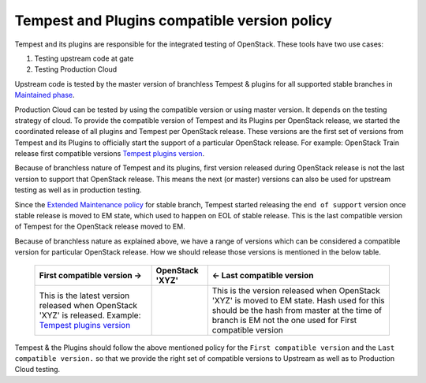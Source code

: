 Tempest and Plugins compatible version policy
=============================================

Tempest and its plugins are responsible for the integrated
testing of OpenStack. These tools have two use cases:

#. Testing upstream code at gate
#. Testing Production Cloud

Upstream code is tested by the master version of branchless Tempest & plugins
for all supported stable branches in `Maintained phase`_.

Production Cloud can be tested by using the compatible version or using
master version. It depends on the testing strategy of cloud. To provide
the compatible version of Tempest and its Plugins per OpenStack release,
we started the coordinated release of all plugins and Tempest per OpenStack
release.
These versions are the first set of versions from Tempest and its Plugins to
officially start the support of a particular OpenStack release. For example:
OpenStack Train release first compatible versions `Tempest plugins version`_.

Because of branchless nature of Tempest and its plugins, first version
released during OpenStack release is not the last version to support that
OpenStack release. This means the next (or master) versions can also be used
for upstream testing as well as in production testing.

Since the `Extended Maintenance policy`_ for stable branch, Tempest
started releasing the ``end of support`` version once stable release
is moved to EM state, which used to happen on EOL of stable release. This is
the last compatible version of Tempest for the OpenStack release moved to EM.

Because of branchless nature as explained above, we have a range of versions
which can be considered a compatible version for particular OpenStack release.
How we should release those versions is mentioned in the below table.

 +-----------------------------+-----------------+------------------------------------+
 | First compatible version -> | OpenStack 'XYZ' | <- Last compatible version         |
 +=============================+=================+====================================+
 |This is the latest version   |                 |This is the version released        |
 |released when OpenStack      |                 |when OpenStack 'XYZ' is moved to    |
 |'XYZ' is released.           |                 |EM state. Hash used for this should |
 |Example:                     |                 |be the hash from master at the time |
 |`Tempest plugins version`_   |                 |of branch is EM not the one used for|
 |                             |                 |First compatible version            |
 +-----------------------------+-----------------+------------------------------------+

Tempest & the Plugins should follow the above mentioned policy for the
``First compatible version`` and the ``Last compatible version.``
so that we provide the right set of compatible versions to Upstream as well as to
Production Cloud testing.

.. _Maintained phase: https://docs.openstack.org/project-team-guide/stable-branches.html#maintained
.. _Extended Maintenance policy: https://governance.openstack.org/tc/resolutions/20180301-stable-branch-eol.html
.. _Tempest plugins version: https://releases.openstack.org/train/#tempest-plugins
